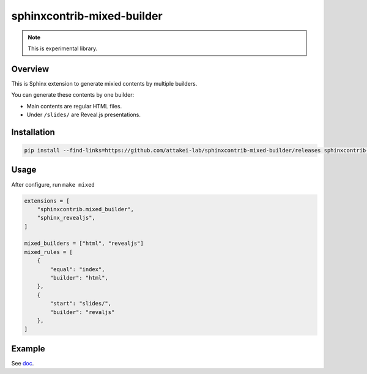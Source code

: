 ===========================
sphinxcontrib-mixed-builder
===========================

.. note:: This is experimental library.

Overview
========

This is Sphinx extension to generate mixied contents by multiple builders.

You can generate these contents by one builder:

- Main contents are regular HTML files.
- Under ``/slides/`` are Reveal.js presentations.

Installation
============

.. code-block:: console

   pip install --find-links=https://github.com/attakei-lab/sphinxcontrib-mixed-builder/releases sphinxcontrib-mixed-builder

Usage
=====

After configure, run ``make mixed``

.. code-block:: python

   extensions = [
       "sphinxcontrib.mixed_builder",
       "sphinx_revealjs",
   ]

   mixed_builders = ["html", "revealjs"]
   mixed_rules = [
       {
           "equal": "index",
           "builder": "html",
       },
       {
           "start": "slides/",
           "builder": "revaljs"
       },
   ]

Example
=======

See `doc <doc/>`_.
